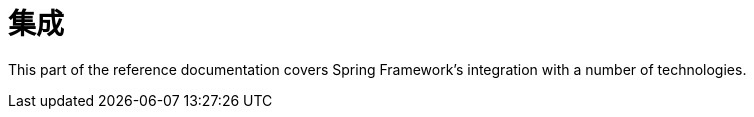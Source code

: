 [[spring-integration]]
= 集成
:page-section-summary-toc: 1

This part of the reference documentation covers Spring Framework's integration with
a number of technologies.








